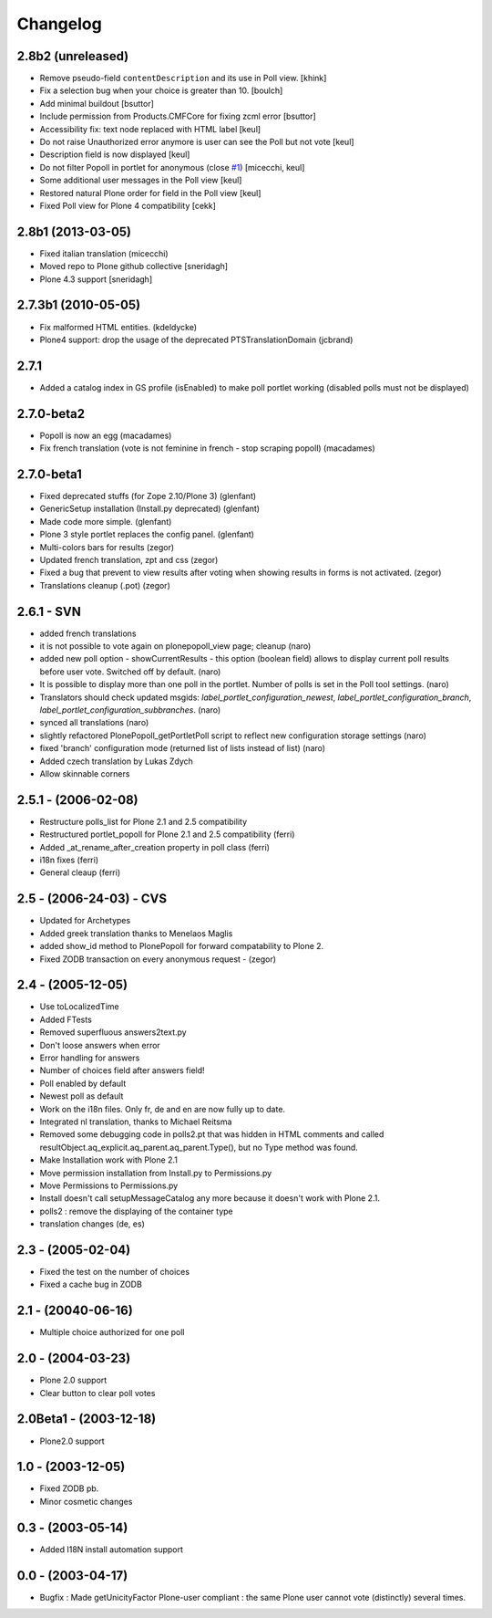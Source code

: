 Changelog
=========

2.8b2 (unreleased)
------------------

- Remove pseudo-field ``contentDescription`` and its use in Poll view.
  [khink]

- Fix a selection bug when your choice is greater than 10.
  [boulch]

- Add minimal buildout
  [bsuttor]

- Include permission from Products.CMFCore for fixing zcml error
  [bsuttor]

- Accessibility fix: text node replaced with HTML label
  [keul]

- Do not raise Unauthorized error anymore is user can see
  the Poll but not vote
  [keul]

- Description field is now displayed
  [keul]

- Do not filter Popoll in portlet for anonymous (close `#1`__)
  [micecchi, keul]

- Some additional user messages in the Poll view
  [keul]

- Restored natural Plone order for field in the Poll view
  [keul]

- Fixed Poll view for Plone 4 compatibility
  [cekk]

__ https://github.com/collective/Products.PlonePopoll/issues/1

2.8b1 (2013-03-05)
------------------
* Fixed italian translation (micecchi)
* Moved repo to Plone github collective [sneridagh]
* Plone 4.3 support [sneridagh]

2.7.3b1 (2010-05-05)
----------------------

* Fix malformed HTML entities. (kdeldycke)
* Plone4 support: drop the usage of the deprecated PTSTranslationDomain (jcbrand)

2.7.1
-----

* Added a catalog index in GS profile (isEnabled) to make poll portlet working
  (disabled polls must not be displayed)

2.7.0-beta2
-----------

* Popoll is now an egg (macadames)
* Fix french translation (vote is not feminine in french - stop scraping popoll) (macadames)

2.7.0-beta1
-----------

* Fixed deprecated stuffs (for Zope 2.10/Plone 3) (glenfant)
* GenericSetup installation (Install.py deprecated) (glenfant)
* Made code more simple. (glenfant)
* Plone 3 style portlet replaces the config panel. (glenfant)
* Multi-colors bars for results (zegor)
* Updated french translation, zpt and css (zegor)
* Fixed a bug that prevent to view results after voting when showing results
  in forms is not activated. (zegor)
* Translations cleanup (.pot) (zegor)

2.6.1 - SVN
-----------

* added french translations
* it is not possible to vote again on plonepopoll_view page;
  cleanup (naro)
* added new poll option - showCurrentResults - this option (boolean
  field) allows to display current poll results before user
  vote. Switched off by default. (naro)
* It is possible to display more than one poll in the portlet. Number
  of polls is set in the Poll tool settings. (naro)
* Translators should check updated msgids:
  *label_portlet_configuration_newest*,
  *label_portlet_configuration_branch*,
  *label_portlet_configuration_subbranches*. (naro)
* synced all translations (naro)
* slightly refactored PlonePopoll_getPortletPoll script to reflect new
  configuration storage settings (naro)
* fixed 'branch' configuration mode (returned list of lists instead of list) (naro)
* Added czech translation by Lukas Zdych
* Allow skinnable corners

2.5.1 - (2006-02-08)
--------------------

* Restructure polls_list for Plone 2.1 and 2.5 compatibility
* Restructured portlet_popoll for Plone 2.1 and 2.5 compatibility (ferri)
* Added _at_rename_after_creation property in poll class (ferri)
* i18n fixes (ferri)
* General cleaup (ferri)

2.5 - (2006-24-03)  - CVS
-------------------------

* Updated for Archetypes
* Added greek translation thanks to Menelaos Maglis
* added show_id method to PlonePopoll for forward compatability to Plone 2.
* Fixed ZODB transaction on every anonymous request - (zegor)

2.4 - (2005-12-05)
------------------

* Use toLocalizedTime
* Added FTests
* Removed superfluous answers2text.py
* Don't loose answers when error
* Error handling for answers
* Number of choices field after answers field!
* Poll enabled by default
* Newest poll as default
* Work on the i18n files. Only fr, de and en are now fully up to date.
* Integrated nl translation, thanks to Michael Reitsma
* Removed some debugging code in polls2.pt that was hidden in HTML
  comments and called resultObject.aq_explicit.aq_parent.aq_parent.Type(),
  but no Type method was found.
* Make Installation work with Plone 2.1
* Move permission installation from Install.py to Permissions.py
* Move Permissions to Permissions.py
* Install doesn't call setupMessageCatalog any more because it doesn't
  work with Plone 2.1.
* polls2 : remove the displaying of the container type
* translation changes (de, es)

2.3 - (2005-02-04)
------------------

* Fixed the test on the number of choices
* Fixed a cache bug in ZODB

2.1 - (20040-06-16)
-------------------

* Multiple choice authorized for one poll

2.0 - (2004-03-23)
------------------

* Plone 2.0 support
* Clear button to clear poll votes

2.0Beta1 - (2003-12-18)
-----------------------

* Plone2.0 support

1.0 - (2003-12-05)
------------------

* Fixed ZODB pb.
* Minor cosmetic changes

0.3 - (2003-05-14)
------------------

* Added I18N install automation support

0.0 - (2003-04-17)
------------------

* Bugfix : Made getUnicityFactor Plone-user compliant : the same Plone
  user cannot vote (distinctly) several times.

